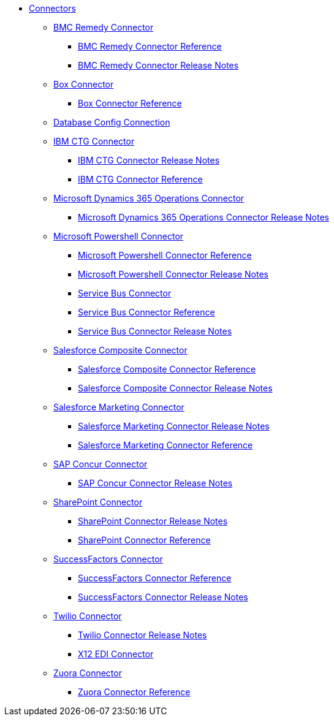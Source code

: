 // Connectors TOC File

* link:/connectors/[Connectors]
** link:/connectors/bmc-remedy-connector[BMC Remedy Connector]
*** link:/connectors/bmc-remedy-connector-reference[BMC Remedy Connector Reference]
*** link:/connectors/bmc-remedy-connector-release-notes[BMC Remedy Connector Release Notes]
** link:/connectors/box-connector[Box Connector]
*** link:/connectors/box-connector-reference[Box Connector Reference]
** link:/connectors/db-configure-connection[Database Config Connection]
** link:/connectors/ibm-ctg-connector[IBM CTG Connector]
*** link:/connectors/ibm-ctg-connector-release-notes[IBM CTG Connector Release Notes]
*** link:/connectors/ibm-ctg-connector-reference[IBM CTG Connector Reference]
** link:/connectors/microsoft-365-ops-connector[Microsoft Dynamics 365 Operations Connector]
*** link:/connectors/microsoft-365-ops-connector-release-notes[Microsoft Dynamics 365 Operations Connector Release Notes]
** link:/connectors/microsoft-powershell-connector[Microsoft Powershell Connector]
*** link:/connectors/microsoft-powershell-connector-reference[Microsoft Powershell Connector Reference]
*** link:/connectors/microsoft-powershell-connector-release-notes[Microsoft Powershell Connector Release Notes]
*** link:/connectors/ms-service-bus-connector[Service Bus Connector]
*** link:/connectors/ms-service-bus-connector-reference[Service Bus Connector Reference]
*** link:/connectors/ms-service-bus-connector-release-notes-mule-4[Service Bus Connector Release Notes]
** link:/connectors/salesforce-composite-connector[Salesforce Composite Connector]
*** link:/connectors/salesforce-composite-connector-reference[Salesforce Composite Connector Reference]
*** link:/connectors/salesforce-composite-connector-release-notes[Salesforce Composite Connector Release Notes]
** link:/connectors/salesforce-mktg-connector[Salesforce Marketing Connector]
*** link:/connectors/salesforce-mktg-connector-release-notes[Salesforce Marketing Connector Release Notes]
*** link:/connectors/salesforce-mktg-connector-reference[Salesforce Marketing Connector Reference]
** link:/connectors/sap-concur-connector[SAP Concur Connector]
*** link:/connectors/sap-concur-connector-release-notes[SAP Concur Connector Release Notes]
** link:/connectors/sharepoint-connector[SharePoint Connector]
*** link:/connectors/sharepoint-connector-release-notes[SharePoint Connector Release Notes]
*** link:/connectors/sharepoint-connector-reference[SharePoint Connector Reference]
** link:/connectors/success-factors-connector[SuccessFactors Connector]
*** link:/connectors/success-factors-connector-reference[SuccessFactors Connector Reference]
*** link:/connectors/success-factors-connector-release-notes-mule-4[SuccessFactors Connector Release Notes]
** link:/connectors/twilio-connector[Twilio Connector]
*** link:/connectors/twilio-connector-release-notes[Twilio Connector Release Notes]
*** link:/connectors/x12-edi-connector[X12 EDI Connector]
** link:/connectors/zuora-connector[Zuora Connector]
*** link:/connectors/zuora-connector-reference[Zuora Connector Reference]

